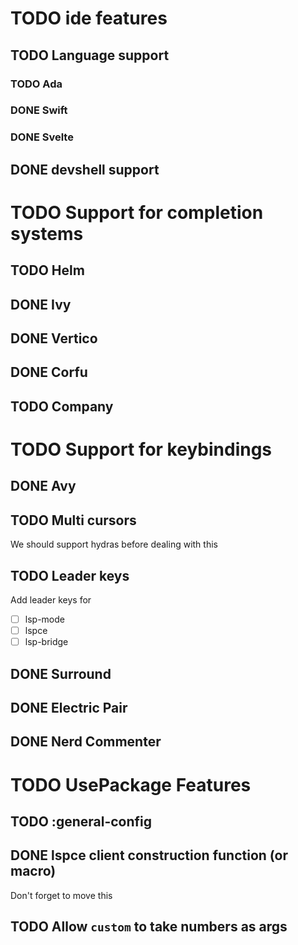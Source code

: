* TODO ide features
** TODO Language support
*** TODO Ada
*** DONE Swift
*** DONE Svelte
** DONE devshell support
* TODO Support for completion systems
** TODO Helm
** DONE Ivy
** DONE Vertico
** DONE Corfu
** TODO Company
* TODO Support for keybindings
** DONE Avy
** TODO Multi cursors
We should support hydras before dealing with this

** TODO Leader keys
Add leader keys for
+ [ ] lsp-mode
+ [ ] lspce
+ [ ] lsp-bridge

** DONE Surround
** DONE Electric Pair
** DONE Nerd Commenter
* TODO UsePackage Features
** TODO  :general-config
** DONE lspce client construction function (or macro)
Don't forget to move this

** TODO Allow =custom= to take numbers as args
